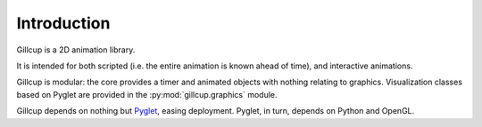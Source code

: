 Introduction
============

Gillcup is a 2D animation library.

It is intended for both scripted (i.e. the entire animation is
known ahead of time), and interactive animations.

Gillcup is modular: the core provides a timer and animated objects with nothing
relating to graphics. Visualization classes based on Pyglet are provided in the
:py:mod:`gillcup.graphics` module.

Gillcup depends on nothing but Pyglet_, easing
deployment. Pyglet, in turn, depends on Python and OpenGL.


.. _Pyglet: http://pyglet.org/
